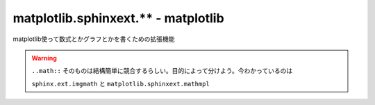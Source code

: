 ===============================================================================
matplotlib.sphinxext.** - matplotlib
===============================================================================

matplotlib使って数式とかグラフとかを書くための拡張機能

.. warning::

    ``..math::`` そのものは結構簡単に競合するらしい。目的によって分けよう。今わかっているのは 
    
    ``sphinx.ext.imgmath`` と ``matplotlib.sphinxext.mathmpl``  


.. seealso::

    `SphinxとMatplotlibでお手軽にレポートを書こう - YusukeIwakiのブログ <http://yusukeiwaki.hatenablog.com/entry/2015/01/13/Sphinx%E3%81%A8Matplotlib%E3%81%A7%E3%81%8A%E6%89%8B%E8%BB%BD%E3%81%AB%E3%83%AC%E3%83%9D%E3%83%BC%E3%83%88%E3%82%92%E6%9B%B8%E3%81%93%E3%81%86>`_
